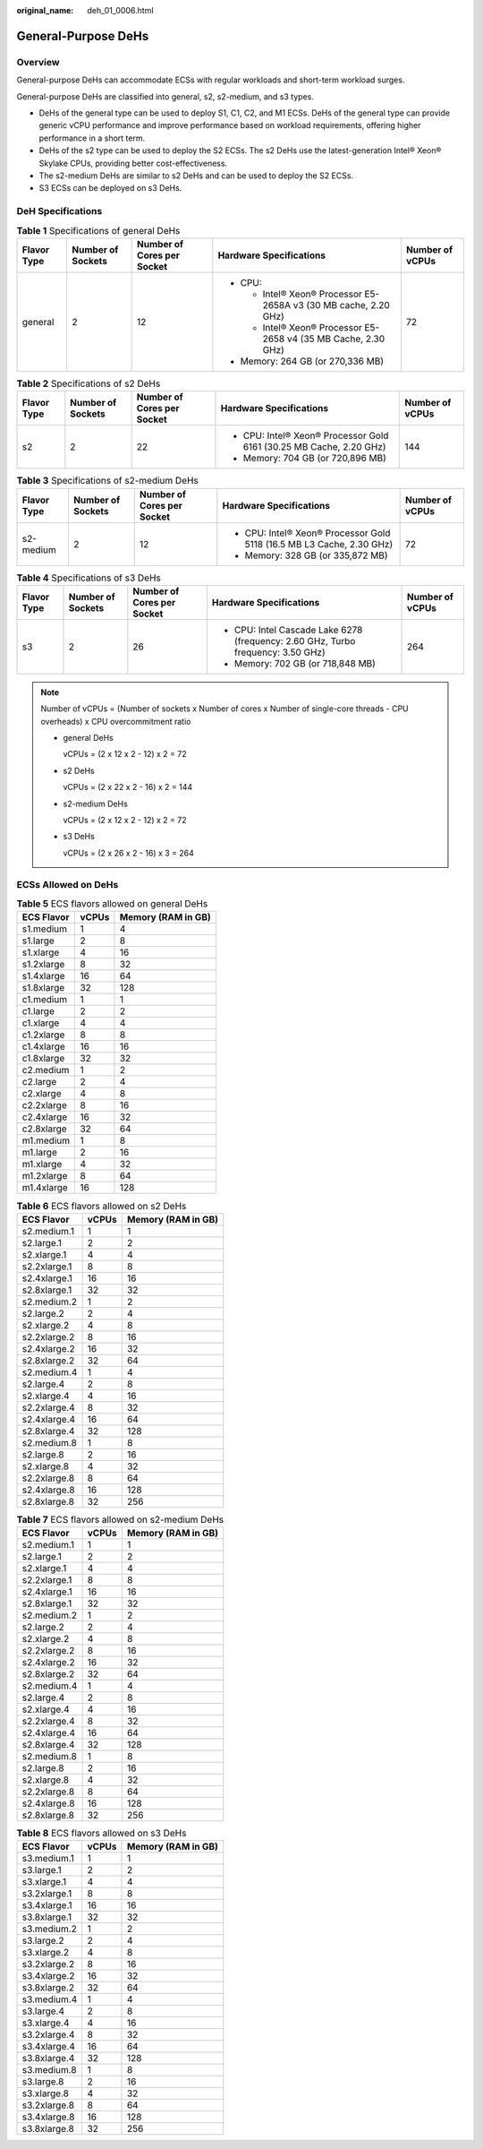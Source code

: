 :original_name: deh_01_0006.html

.. _deh_01_0006:

General-Purpose DeHs
====================

Overview
--------

General-purpose DeHs can accommodate ECSs with regular workloads and short-term workload surges.

General-purpose DeHs are classified into general, s2, s2-medium, and s3 types.

-  DeHs of the general type can be used to deploy S1, C1, C2, and M1 ECSs. DeHs of the general type can provide generic vCPU performance and improve performance based on workload requirements, offering higher performance in a short term.
-  DeHs of the s2 type can be used to deploy the S2 ECSs. The s2 DeHs use the latest-generation Intel® Xeon® Skylake CPUs, providing better cost-effectiveness.
-  The s2-medium DeHs are similar to s2 DeHs and can be used to deploy the S2 ECSs.
-  S3 ECSs can be deployed on s3 DeHs.

DeH Specifications
------------------

.. table:: **Table 1** Specifications of general DeHs

   +-------------+-------------------+----------------------------+------------------------------------------------------------------+-----------------+
   | Flavor Type | Number of Sockets | Number of Cores per Socket | Hardware Specifications                                          | Number of vCPUs |
   +=============+===================+============================+==================================================================+=================+
   | general     | 2                 | 12                         | -  CPU:                                                          | 72              |
   |             |                   |                            |                                                                  |                 |
   |             |                   |                            |    -  Intel® Xeon® Processor E5-2658A v3 (30 MB cache, 2.20 GHz) |                 |
   |             |                   |                            |    -  Intel® Xeon® Processor E5-2658 v4 (35 MB Cache, 2.30 GHz)  |                 |
   |             |                   |                            |                                                                  |                 |
   |             |                   |                            | -  Memory: 264 GB (or 270,336 MB)                                |                 |
   +-------------+-------------------+----------------------------+------------------------------------------------------------------+-----------------+

.. table:: **Table 2** Specifications of s2 DeHs

   +-------------+-------------------+----------------------------+---------------------------------------------------------------------+-----------------+
   | Flavor Type | Number of Sockets | Number of Cores per Socket | Hardware Specifications                                             | Number of vCPUs |
   +=============+===================+============================+=====================================================================+=================+
   | s2          | 2                 | 22                         | -  CPU: Intel® Xeon® Processor Gold 6161 (30.25 MB Cache, 2.20 GHz) | 144             |
   |             |                   |                            | -  Memory: 704 GB (or 720,896 MB)                                   |                 |
   +-------------+-------------------+----------------------------+---------------------------------------------------------------------+-----------------+

.. table:: **Table 3** Specifications of s2-medium DeHs

   +-------------+-------------------+----------------------------+-----------------------------------------------------------------------+-----------------+
   | Flavor Type | Number of Sockets | Number of Cores per Socket | Hardware Specifications                                               | Number of vCPUs |
   +=============+===================+============================+=======================================================================+=================+
   | s2-medium   | 2                 | 12                         | -  CPU: Intel® Xeon® Processor Gold 5118 (16.5 MB L3 Cache, 2.30 GHz) | 72              |
   |             |                   |                            | -  Memory: 328 GB (or 335,872 MB)                                     |                 |
   +-------------+-------------------+----------------------------+-----------------------------------------------------------------------+-----------------+

.. table:: **Table 4** Specifications of s3 DeHs

   +-------------+-------------------+----------------------------+----------------------------------------------------------------------------------+-----------------+
   | Flavor Type | Number of Sockets | Number of Cores per Socket | Hardware Specifications                                                          | Number of vCPUs |
   +=============+===================+============================+==================================================================================+=================+
   | s3          | 2                 | 26                         | -  CPU: Intel Cascade Lake 6278 (frequency: 2.60 GHz, Turbo frequency: 3.50 GHz) | 264             |
   |             |                   |                            | -  Memory: 702 GB (or 718,848 MB)                                                |                 |
   +-------------+-------------------+----------------------------+----------------------------------------------------------------------------------+-----------------+

.. note::

   Number of vCPUs = (Number of sockets x Number of cores x Number of single-core threads - CPU overheads) x CPU overcommitment ratio

   -  general DeHs

      vCPUs = (2 x 12 x 2 - 12) x 2 = 72

   -  s2 DeHs

      vCPUs = (2 x 22 x 2 - 16) x 2 = 144

   -  s2-medium DeHs

      vCPUs = (2 x 12 x 2 - 12) x 2 = 72

   -  s3 DeHs

      vCPUs = (2 x 26 x 2 - 16) x 3 = 264

ECSs Allowed on DeHs
--------------------

.. table:: **Table 5** ECS flavors allowed on general DeHs

   ========== ===== ==================
   ECS Flavor vCPUs Memory (RAM in GB)
   ========== ===== ==================
   s1.medium  1     4
   s1.large   2     8
   s1.xlarge  4     16
   s1.2xlarge 8     32
   s1.4xlarge 16    64
   s1.8xlarge 32    128
   c1.medium  1     1
   c1.large   2     2
   c1.xlarge  4     4
   c1.2xlarge 8     8
   c1.4xlarge 16    16
   c1.8xlarge 32    32
   c2.medium  1     2
   c2.large   2     4
   c2.xlarge  4     8
   c2.2xlarge 8     16
   c2.4xlarge 16    32
   c2.8xlarge 32    64
   m1.medium  1     8
   m1.large   2     16
   m1.xlarge  4     32
   m1.2xlarge 8     64
   m1.4xlarge 16    128
   ========== ===== ==================

.. table:: **Table 6** ECS flavors allowed on s2 DeHs

   ============ ===== ==================
   ECS Flavor   vCPUs Memory (RAM in GB)
   ============ ===== ==================
   s2.medium.1  1     1
   s2.large.1   2     2
   s2.xlarge.1  4     4
   s2.2xlarge.1 8     8
   s2.4xlarge.1 16    16
   s2.8xlarge.1 32    32
   s2.medium.2  1     2
   s2.large.2   2     4
   s2.xlarge.2  4     8
   s2.2xlarge.2 8     16
   s2.4xlarge.2 16    32
   s2.8xlarge.2 32    64
   s2.medium.4  1     4
   s2.large.4   2     8
   s2.xlarge.4  4     16
   s2.2xlarge.4 8     32
   s2.4xlarge.4 16    64
   s2.8xlarge.4 32    128
   s2.medium.8  1     8
   s2.large.8   2     16
   s2.xlarge.8  4     32
   s2.2xlarge.8 8     64
   s2.4xlarge.8 16    128
   s2.8xlarge.8 32    256
   ============ ===== ==================

.. table:: **Table 7** ECS flavors allowed on s2-medium DeHs

   ============ ===== ==================
   ECS Flavor   vCPUs Memory (RAM in GB)
   ============ ===== ==================
   s2.medium.1  1     1
   s2.large.1   2     2
   s2.xlarge.1  4     4
   s2.2xlarge.1 8     8
   s2.4xlarge.1 16    16
   s2.8xlarge.1 32    32
   s2.medium.2  1     2
   s2.large.2   2     4
   s2.xlarge.2  4     8
   s2.2xlarge.2 8     16
   s2.4xlarge.2 16    32
   s2.8xlarge.2 32    64
   s2.medium.4  1     4
   s2.large.4   2     8
   s2.xlarge.4  4     16
   s2.2xlarge.4 8     32
   s2.4xlarge.4 16    64
   s2.8xlarge.4 32    128
   s2.medium.8  1     8
   s2.large.8   2     16
   s2.xlarge.8  4     32
   s2.2xlarge.8 8     64
   s2.4xlarge.8 16    128
   s2.8xlarge.8 32    256
   ============ ===== ==================

.. table:: **Table 8** ECS flavors allowed on s3 DeHs

   ============ ===== ==================
   ECS Flavor   vCPUs Memory (RAM in GB)
   ============ ===== ==================
   s3.medium.1  1     1
   s3.large.1   2     2
   s3.xlarge.1  4     4
   s3.2xlarge.1 8     8
   s3.4xlarge.1 16    16
   s3.8xlarge.1 32    32
   s3.medium.2  1     2
   s3.large.2   2     4
   s3.xlarge.2  4     8
   s3.2xlarge.2 8     16
   s3.4xlarge.2 16    32
   s3.8xlarge.2 32    64
   s3.medium.4  1     4
   s3.large.4   2     8
   s3.xlarge.4  4     16
   s3.2xlarge.4 8     32
   s3.4xlarge.4 16    64
   s3.8xlarge.4 32    128
   s3.medium.8  1     8
   s3.large.8   2     16
   s3.xlarge.8  4     32
   s3.2xlarge.8 8     64
   s3.4xlarge.8 16    128
   s3.8xlarge.8 32    256
   ============ ===== ==================
